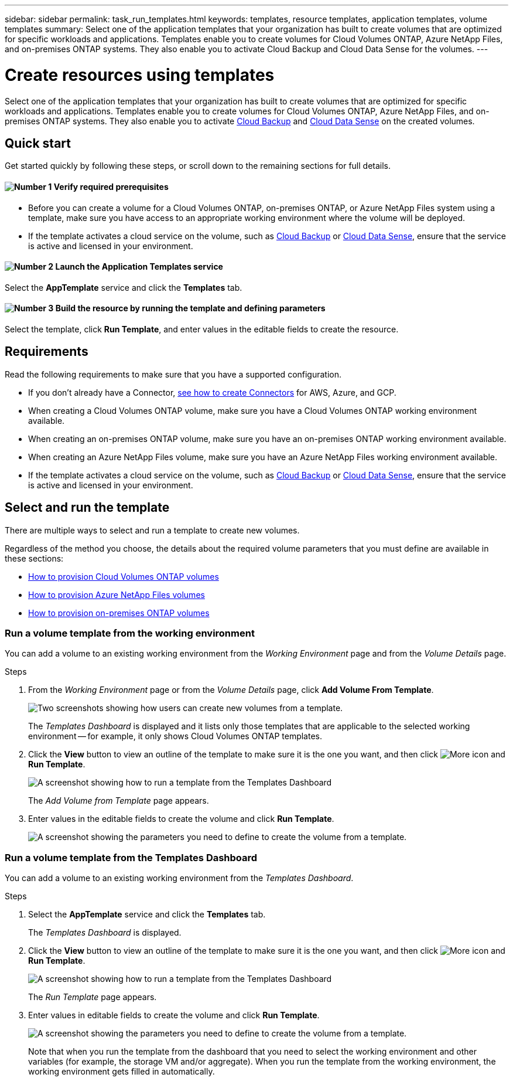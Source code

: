 ---
sidebar: sidebar
permalink: task_run_templates.html
keywords: templates, resource templates, application templates, volume templates
summary: Select one of the application templates that your organization has built to create volumes that are optimized for specific workloads and applications. Templates enable you to create volumes for Cloud Volumes ONTAP, Azure NetApp Files, and on-premises ONTAP systems. They also enable you to activate Cloud Backup and Cloud Data Sense for the volumes.
---

= Create resources using templates
:hardbreaks:
:nofooter:
:icons: font
:linkattrs:
:imagesdir: ./media/

[.lead]
Select one of the application templates that your organization has built to create volumes that are optimized for specific workloads and applications. Templates enable you to create volumes for Cloud Volumes ONTAP, Azure NetApp Files, and on-premises ONTAP systems. They also enable you to activate link:concept_backup_to_cloud.html[Cloud Backup] and link:concept_cloud_compliance.html[Cloud Data Sense] on the created volumes.

== Quick start

Get started quickly by following these steps, or scroll down to the remaining sections for full details.

==== image:number1.png[Number 1] Verify required prerequisites

[role="quick-margin-list"]
* Before you can create a volume for a Cloud Volumes ONTAP, on-premises ONTAP, or Azure NetApp Files system using a template, make sure you have access to an appropriate working environment where the volume will be deployed.

[role="quick-margin-list"]
* If the template activates a cloud service on the volume, such as link:concept_backup_to_cloud.html[Cloud Backup^] or link:concept_cloud_compliance.html[Cloud Data Sense^], ensure that the service is active and licensed in your environment.

==== image:number2.png[Number 2] Launch the Application Templates service

[role="quick-margin-para"]
Select the *AppTemplate* service and click the *Templates* tab.

==== image:number3.png[Number 3] Build the resource by running the template and defining parameters

[role="quick-margin-para"]
Select the template, click *Run Template*, and enter values in the editable fields to create the resource.

== Requirements

Read the following requirements to make sure that you have a supported configuration.

* If you don't already have a Connector, link:concept_connectors.html[see how to create Connectors^] for AWS, Azure, and GCP.

* When creating a Cloud Volumes ONTAP volume, make sure you have a Cloud Volumes ONTAP working environment available.

* When creating an on-premises ONTAP volume, make sure you have an on-premises ONTAP working environment available.

* When creating an Azure NetApp Files volume, make sure you have an Azure NetApp Files working environment available.

* If the template activates a cloud service on the volume, such as link:concept_backup_to_cloud.html[Cloud Backup^] or link:concept_cloud_compliance.html[Cloud Data Sense^], ensure that the service is active and licensed in your environment.

== Select and run the template

There are multiple ways to select and run a template to create new volumes.

Regardless of the method you choose, the details about the required volume parameters that you must define are available in these sections:

* link:task_provisioning_storage.html#creating-volumes-from-templates[How to provision Cloud Volumes ONTAP volumes^]
* link:task_manage_anf_volumes.html#creating-volumes-from-templates[How to provision Azure NetApp Files volumes^]
* link:task_provisioning_ontap.html#creating-volumes-from-templates[How to provision on-premises ONTAP volumes^]

=== Run a volume template from the working environment

You can add a volume to an existing working environment from the _Working Environment_ page and from the _Volume Details_ page.

.Steps

. From the _Working Environment_ page or from the _Volume Details_ page, click *Add Volume From Template*.
+
image:screenshot_template_add_vol_from.png[Two screenshots showing how users can create new volumes from a template.]
+
The _Templates Dashboard_ is displayed and it lists only those templates that are applicable to the selected working environment -- for example, it only shows Cloud Volumes ONTAP templates.

. Click the *View* button to view an outline of the template to make sure it is the one you want, and then click image:screenshot_horizontal_more_button.gif[More icon] and *Run Template*.
+
image:screenshot_template_run_from_dashboard.png[A screenshot showing how to run a template from the Templates Dashboard]
+
The _Add Volume from Template_ page appears.

. Enter values in the editable fields to create the volume and click *Run Template*.
+
image:screenshot_run_template_from_canvas.png[A screenshot showing the parameters you need to define to create the volume from a template.]

=== Run a volume template from the Templates Dashboard

You can add a volume to an existing working environment from the _Templates Dashboard_.

.Steps

. Select the *AppTemplate* service and click the *Templates* tab.
+
The _Templates Dashboard_ is displayed.

. Click the *View* button to view an outline of the template to make sure it is the one you want, and then click image:screenshot_horizontal_more_button.gif[More icon] and *Run Template*.
+
image:screenshot_template_run_from_dashboard2.png[A screenshot showing how to run a template from the Templates Dashboard]
+
The _Run Template_ page appears.

. Enter values in editable fields to create the volume and click *Run Template*.
+
image:screenshot_run_template_from_dashboard.png[A screenshot showing the parameters you need to define to create the volume from a template.]
+
Note that when you run the template from the dashboard that you need to select the working environment and other variables (for example, the storage VM and/or aggregate). When you run the template from the working environment, the working environment gets filled in automatically.

